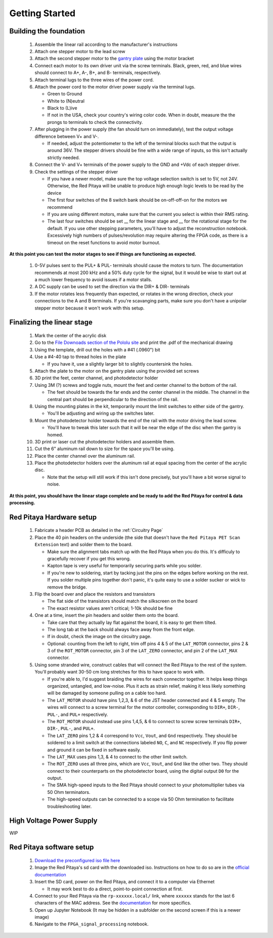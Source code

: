 
Getting Started
====================


Building the foundation
-------------------------

  #. Assemble the linear rail according to the manufacturer's instructions
  #. Attach one stepper motor to the lead screw
  #. Attach the second stepper motor to the `gantry plate <https://makerstore.cc/product/c-beam-gantry-plate/>`_ using the motor bracket
  #. Connect each motor to its own driver unit via the screw terminals.  Black, green, red, and blue wires should connect to A+, A-, B+, and B- terminals, respectively.
  #. Attach terminal lugs to the three wires of the power cord.
  #. Attach the power cord to the motor driver power supply via the terminal lugs.

     * Green to Ground
     * White to (N)eutral
     * Black to (L)ive
     * If not in the USA, check your country's wiring color code.  When in doubt, measure the the prongs to terminals to check the connectivity.

  #. After plugging in the power supply (the fan should turn on immediately), test the output voltage difference between V+ and V-.

     * If needed, adjust the potentiometer to the left of the terminal blocks such that the output is around 36V.  The stepper drivers should be fine with a wide range of inputs, so this isn't actually strictly needed.

  #. Connect the V- and V+ terminals of the power supply to the GND and +Vdc of each stepper driver.
  #. Check the settings of the stepper driver

     * If you have a newer model, make sure the top voltage selection switch is set to 5V, not 24V.  Otherwise, the Red Pitaya will be unable to produce high enough logic levels to be read by the device
     * The first four switches of the 8 switch bank should be on-off-off-on for the motors we recommend
     * If you are using different motors, make sure that the current you select is within their RMS rating.
     * The last four switches should be set __ for the linear stage and __ for the rotational stage for the default.  If you use other stepping parameters, you'll have to adjust the reconstruction notebook.  Excessively high numbers of pulses/revolution may require altering the FPGA code, as there is a timeout on the reset functions to avoid motor burnout.
 
**At this point you can test the motor stages to see if things are functioning as expected.**


  #. 0-5V pulses sent to the PUL+ & PUL- terminals should cause the motors to turn.  The documentation recommends at most 200 kHz and a 50% duty cycle for the signal, but it would be wise to start out at a much lower frequency to avoid issues if a motor stalls.
  #. A DC supply can be used to set the direction via the DIR+ & DIR- terminals
  #. If the motor rotates less frequently than expected, or rotates in the wrong direction, check your connections to the A and B terminals.  If you're scavanging parts, make sure you don't have a unipolar stepper motor because it won't work with this setup.


Finalizing the linear stage
--------------------------------
  #. Mark the center of the acrylic disk
  #. Go to the `File Downoads section of the Pololu site <https://www.pololu.com/product-info-merged/1993>`_ and print the .pdf of the mechanical drawing
  #. Using the template, drill out the holes with a #41 (.0960") bit
  #. Use a #4-40 tap to thread holes in the plate

     * If you have it, use a slightly larger bit to slightly countersink the holes.

  #. Attach the plate to the motor on the gantry plate using the provided set screws
  #. 3D print the feet, center channel, and photodetector holder
  #. Using 3M (?) screws and toggle nuts, mount the feet and center channel to the bottom of the rail.

     * The feet should be towards the far ends and the center channel in the middle.  The channel in the central part should be perpendicular to the direction of the rail.

  #. Using the mounting plates in the kit, temporarily mount the limit switches to either side of the gantry.

     * You'll be adjusting and wiring up the switches later.

  #. Mount the photodetector holder towards the end of the rail with the motor driving the lead screw.  

     * You'll have to tweak this later such that it will be near the edge of the disc when the gantry is homed.

  #. 3D print or laser cut the photodetector holders and assemble them.
  #. Cut the 6" aluminum rail down to size for the space you'll be using.
  #. Place the center channel over the aluminum rail.
  #. Place the photodetector holders over the aluminum rail at equal spacing from the center of the acrylic disc.

     * Note that the setup will still work if this isn't done precisely, but you'll have a bit worse signal to noise.

**At this point, you should have the linear stage complete and be ready to add the Red Pitaya for control & data processing.**


Red Pitaya Hardware setup
--------------------------------
  #. Fabricate a header PCB as detailed in the :ref:`Circuitry Page`
  #. Place the 40 pin headers on the underside (the side that doesn't have the ``Red Pitaya PET Scan Extension`` text) and solder them to the board.

     * Make sure the alignment tabs match up with the Red Pitaya when you do this.  It's difficuly to gracefully recover if you get this wrong.
     * Kapton tape is very useful for temporarily securing parts while you solder.
     * If you're new to soldering, start by tacking just the pins on the edges before working on the rest.  If you solder multiple pins together don't panic, it's quite easy to use a solder sucker or wick to remove the bridge.

  #. Flip the board over and place the resistors and transistors

     * The flat side of the transistors should match the silkscreen on the board
     * The exact resistor values aren't critical; 1-10k should be fine

  #. One at a time, insert the pin headers and solder them onto the board.

     * Take care that they actually lay flat against the board, it is easy to get them tilted.
     * The long tab at the back should always face away from the front edge.
     * If in doubt, check the image on the circuitry page.
     * Optional: counting from the left to right, trim off pins 4 & 5 of the ``LAT_MOTOR`` connector, pins 2 & 3 of the ``ROT_MOTOR`` connector, pin 3 of the ``LAT_ZERO`` connector, and pin 2 of the ``LAT_MAX`` connector.

  #. Using some stranded wire, construct cables that will connect the Red Pitaya to the rest of the system.  You'll probably want 30-50 cm long stretches for this to have space to work with.

     * If you're able to, I'd suggest braiding the wires for each connector together.  It helps keep things organized, untangled, and low-noise.  Plus it acts as strain relief, making it less likely something will be damaged by someone pulling on a cable too hard.
     * The ``LAT_MOTOR`` should have pins 1,2,3, & 6 of the JST header connected and 4 & 5 empty.  The wires will connect to a screw terminal for the motor controller, corresponding to ``DIR+``, ``DIR-``, ``PUL-``, and ``PUL+`` respectively.
     * The ``ROT_MOTOR`` should instead use pins 1,4,5, & 6 to connect to screw screw terminals ``DIR+``, ``DIR-``, ``PUL-``, and ``PUL+``.
     * The ``LAT_ZERO`` pins 1,2 & 4 correspond to ``Vcc``, ``Vout``, and ``Gnd`` respectively.  They should be soldered to a limit switch at the connections labeled ``NO``, ``C``, and ``NC`` respectively.  If you flip power and ground it can be fixed in software easily.
     * The ``LAT_MAX`` uses pins 1,3, & 4 to connect to the other limit switch.
     * The ``ROT_ZERO`` uses all three pins, which are ``Vcc``, ``Vout``, and ``Gnd`` like the other two.  They should connect to their counterparts on the photodetector board, using the digital output ``D0`` for the output.
     * The SMA high-speed inputs to the Red Pitaya should connect to your photomultiplier tubes via 50 Ohm terminators.
     * The high-speed outputs can be connected to a scope via 50 Ohm termination to facilitate troubleshooting later.


High Voltage Power Supply
--------------------------------
WIP


Red Pitaya software setup
--------------------------------
  #. `Download the preconfigured iso file here <https://github.com/UChicagoPhysicsLabs/PositronEmissionTomography/tree/main/Red%20Pitaya/Backend%20Software>`_
  #. Image the Red Pitaya's sd card with the downloaded iso.  Instructions on how to do so are in the `official documentation <https://redpitaya.readthedocs.io/en/latest/quickStart/SDcard/SDcard.html#download-and-install-the-sd-card-image>`_
  #. Insert the SD card, power on the Red Pitaya, and connect it to a computer via Ethernet

     * It may work best to do a direct, point-to-point connection at first.

  #. Connect to your Red Pitaya via the ``rp-xxxxxx.local/`` link, where ``xxxxxx`` stands for the last 6 characters of the MAC address.  See the `documentation <https://redpitaya.readthedocs.io/en/latest/quickStart/connect/connect.html>`_ for more specifics.
  #. Open up Jupyter Notebook (It may be hidden in a subfolder on the second screen if this is a newer image)
  #. Navigate to the ``FPGA_signal_processing`` notebook.


